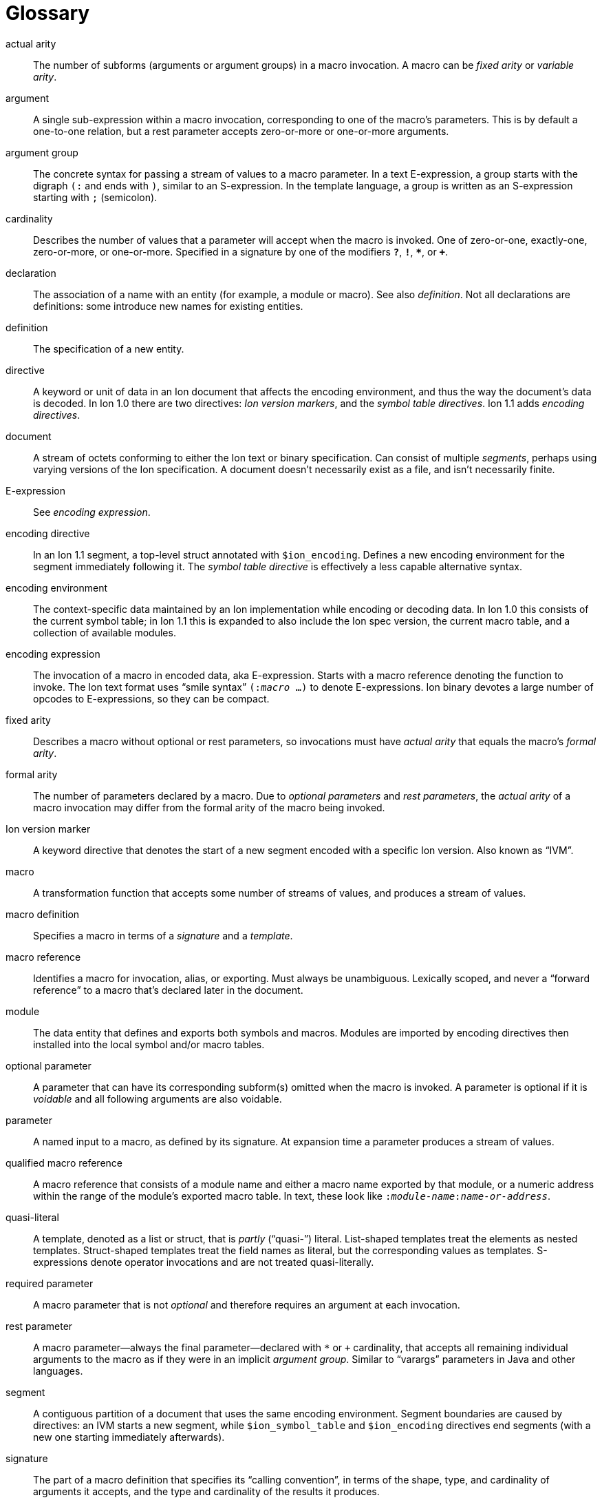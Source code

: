 [[sec:glossary]]
[glossary]
= Glossary

[glossary]

actual arity::
The number of subforms (arguments or argument groups) in a macro invocation.
A macro can be _fixed arity_ or _variable arity_.

argument::
A single sub-expression within a macro invocation, corresponding to one of the macro’s
parameters.  This is by default a one-to-one relation, but a rest parameter accepts
zero-or-more or one-or-more arguments.

argument group::
The concrete syntax for passing a stream of values to a macro parameter.
In a text E-expression, a group starts with the digraph `(:` and ends with `)`,
similar to an S-expression.
In the template language, a group is written as an S-expression starting with
`;` (semicolon).

cardinality::
Describes the number of values that a parameter will accept when the macro is invoked.
One of zero-or-one, exactly-one, zero-or-more, or one-or-more.
Specified in a signature by one of the modifiers `*?*`, `*!*`, `*{asterisk}*`, or `*+*`.

declaration::
The association of a name with an entity (for example, a module or macro). See also _definition_. Not
all declarations are definitions: some introduce new names for existing entities.

definition::
The specification of a new entity.

directive::
A keyword or unit of data in an Ion document that affects the encoding environment, and thus the
way the document’s data is decoded.
In Ion 1.0 there are two directives: _Ion version markers_, and the _symbol table directives_.
Ion 1.1 adds _encoding directives_.

document::
A stream of octets conforming to either the Ion text or binary specification. Can consist of
multiple _segments_, perhaps using varying versions of the Ion specification. A document doesn’t
necessarily exist as a file, and isn’t necessarily finite.

E-expression::
See _encoding expression_.

encoding directive::
In an Ion 1.1 segment, a top-level struct annotated with `$ion_encoding`.
Defines a new encoding environment for the segment immediately following it.
The _symbol table directive_ is effectively a less capable alternative syntax.

encoding environment::
The context-specific data maintained by an Ion implementation while encoding or decoding data. In
Ion 1.0 this consists of the current symbol table; in Ion 1.1 this is expanded to also include the Ion
spec version, the current macro table, and a collection of available modules.

encoding expression::
The invocation of a macro in encoded data, aka E-expression. Starts with a macro reference
denoting the function to invoke. The Ion text format uses “smile syntax” `(:__macro__ …)` to denote
E-expressions. Ion binary devotes a large number of opcodes to E-expressions, so they can be
compact.

fixed arity::
Describes a macro without optional or rest parameters, so invocations must have _actual arity_ that
equals the macro’s _formal arity_.

formal arity::
The number of parameters declared by a macro.  Due to _optional parameters_ and _rest parameters_,
the _actual arity_ of a macro invocation may differ from the formal arity of the macro being
invoked.

Ion version marker::
A keyword directive that denotes the start of a new segment encoded with a specific Ion version.
Also known as “IVM”.

macro::
A transformation function that accepts some number of streams of values, and produces a stream of
values.

macro definition::
Specifies a macro in terms of a _signature_ and a _template_.

macro reference::
Identifies a macro for invocation, alias, or exporting. Must always be unambiguous. Lexically
scoped, and never a “forward reference” to a macro that’s declared later in the document.

module::
The data entity that defines and exports both symbols and macros. Modules are imported by
encoding directives then installed into the local symbol and/or macro tables.

optional parameter::
A parameter that can have its corresponding subform(s) omitted when the macro is invoked.
A parameter is optional if it is _voidable_ and all following arguments are also voidable.

parameter::
A named input to a macro, as defined by its signature. At expansion time a parameter produces a
stream of values.

qualified macro reference::
A macro reference that consists of a module name and either a macro name exported by that module,
or a numeric address within the range of the module’s exported macro table. In text, these look
like `:__module-name__:__name-or-address__`.

quasi-literal::
A template, denoted as a list or struct, that is _partly_ (“quasi-”) literal.
List-shaped templates treat the elements as nested templates.
Struct-shaped templates treat the field names as literal, but the corresponding values as
templates.
S-expressions denote operator invocations and are not treated quasi-literally.

required parameter::
A macro parameter that is not _optional_ and therefore requires an argument at each invocation.

rest parameter::
A macro parameter—always the final parameter—declared with `*` or `+` cardinality,
that accepts all remaining individual arguments to the macro as if they were in an implicit _argument group_.
Similar to “varargs” parameters in Java and other languages.

segment::
A contiguous partition of a document that uses the same encoding environment. Segment boundaries
are caused by directives: an IVM starts a new segment, while `$ion_symbol_table` and `$ion_encoding`
directives end segments (with a new one starting immediately afterwards).

signature::
The part of a macro definition that specifies its “calling convention”, in terms of the shape,
type, and cardinality of arguments it accepts, and the type and cardinality of the results it
produces.

subform::
A nested portion within some syntactic form of the module or macro declarations.

symbol table directive::
A top-level struct annotated with `$ion_symbol_table`.  Defines a new encoding environment
without any macros.  Valid in Ion 1.0 and 1.1.

system symbol::
A symbol provided by the Ion implementation via the system module `$ion`.
System symbols are available at all points within an Ion document, though the selection of symbols
varies by segment according to its Ion version.

system macro::
A macro provided by the Ion implementation via the system module `$ion`.
System macros are available at all points within Ion 1.1 segments.

system module::
A standard module named `$ion` that is provided by the Ion implementation, implicitly installed so
that the system symbols and system macros are available at all points within a document.
Subsumes the functionality of the Ion 1.0 system symbol table.

template::
The part of a macro definition that expresses its transformation of inputs to results.

unqualified macro reference::
A macro reference that consists of either a macro name or numeric address, without a qualifying
module name. These are resolved using lexical scope and must always be unambiguous.

variable arity::
Describes a macro with optional and/or rest parameters, so invocations may have _actual arity_
different from the macro’s _formal arity_.

void::
An empty stream of values. Produced by the system macro `void` as in the E-expression `(:void)`.

voidable::
Describes a parameter that accepts void, aka the empty stream.
Such parameters have cardinality zero-or-one or zero-or-more.

